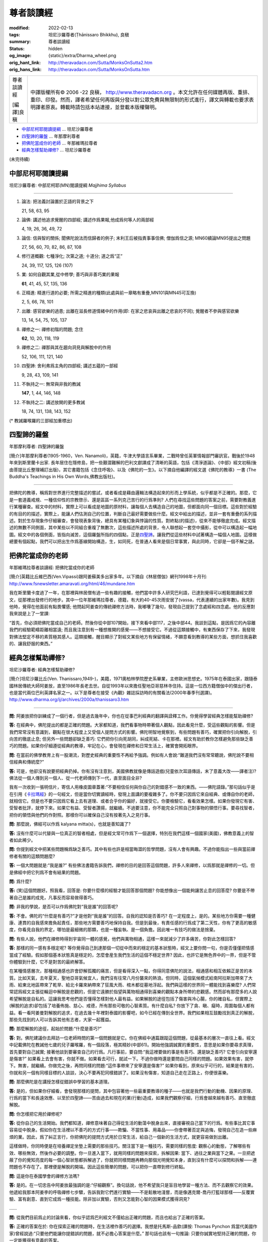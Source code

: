 尊者談讀經
==========

:modified: 2022-02-13
:tags: 坦尼沙羅尊者(Ṭhānissaro Bhikkhu), 良稹
:summary: 尊者談讀經
:status: hidden
:og_image: {static}/extra/Dharma_wheel.png
:orig_hant_link: http://theravadacn.com/Sutta/MonksOnSutta2.htm
:orig_hans_link: http://theravadacn.com/Sutta/MonksOnSutta.htm


.. role:: small
   :class: is-size-7

.. role:: fake-title
   :class: is-size-2 has-text-weight-bold

.. role:: fake-title-2
   :class: is-size-3


.. list-table::
   :class: table is-bordered is-striped is-narrow stack-th-td-on-mobile
   :widths: auto

   * - .. container:: has-text-centered

          :fake-title:`尊者談讀經`

          [編譯]良稹

     - .. container:: has-text-centered

          中譯版權所有© 2006 -22 良稹， http://www.theravadacn.org 。本文允許在任何媒體再版、重排、重印、印發。然而，譯者希望任何再版與分發以對公眾免費與無限制的形式進行，譯文與轉載也要求表明譯者原衷。轉載時請包括本站連接，並登載本版權聲明。


- `中部尼柯耶閱讀提綱`_ ... 坦尼沙羅尊者
- `四聖諦的羅盤`_ ... 年那摩利尊者
- `把佛陀當成你的老師`_ ... 年那維瑪拉尊者
- `經典怎樣幫助禪修?`_ ... 坦尼沙羅尊者


(未完待續)


中部尼柯耶閱讀提綱
++++++++++++++++++

坦尼沙羅尊者: 中部尼柯耶(MN)閱讀提綱 *Majjhima Syllabus*

----

1. 論法: 把法義討論置於正語的背景之下

   21, 58, 63, 95

2. 論佛: 講述他追求覺醒的四部經; 講述作爲果報,他成爲何等人的兩部經

   4, 19, 26, 36, 49, 72

3. 論信: 信與智的關係; 聞佛陀說法而信歸者的例子; 末利王后被指責事事信佛; 僧伽爲信之源; MN60續論MN95提出之問題

   27, 56, 60, 70, 82, 86, 87, 108

4. 修行道概觀: 七種淨化; 次第之道; 十道分; 道之爲“正”

   24, 39, 117, 125, 126 (107)

5. 業: 如何自觀其業,從中修學; 善巧與非善巧業的果報

   **61**, 41, 45, 57, 135, 136

6. 正精進: 精進行道的必要; 所需之精進的種類(此處與前一章略有重疊,MN101與MN45可互換)

   2, 5, 66, 78, 101

7. 出離: 感官欲樂的過患; 出離在滋長修道情緒中的作用(即: 在家之悲哀與出離之悲哀的不同); 覺醒者不參與感官欲樂

   13, 14, 54, 75, 105, 137

8. 禪修之一: 禪修初階的問題; 念住

   **62**, 10, 20, 118, 119

9. 禪修之二: 禪那與其在趨向洞見與解脫中的作用

   52, 106, 111, 121, 140

10. 四聖諦: 舍利弗爲主角的四部經; 講述五蘊的一部經

    9, 28, 43, 109, 141

11. 不執持之一: 無常與非我的教誡

    **147**, 1, 44, 146, 148

12. 不執持之二: 講述放開的更多教誡

    18, 74, 131, 138, 143, 152


(* 教誡羅喉羅的三部經加重標出)


四聖諦的羅盤
++++++++++++

年那摩利尊者: 四聖諦的羅盤

[簡介]年那摩利尊者(1905-1960，Ven. Nanamoli)，英籍，牛津大學語言系畢業，二戰時曾任英軍情報部門審訊官。戰後於1948年來到斯里蘭卡出家. 長年居住在隱修島，把一些艱澀難解的巴利文獻譯成了清晰的英語，包括《清淨道論》、《中部》經文初稿(後由菩提比丘整理補訂出版)，其它書籍包括《念住呼吸》、以及《佛陀的一生》。以下摘自他編譯的經文選《佛陀的教導》一書 (The Buddha's Teachings in His Own Words,佛教出版社)。

----

把佛陀的教導，稱爲對世界進行完整描述的嘗試，或者看成是藉由邏輯法構造起來的形而上學系統，似乎都是不正確的。那麼，它是一套道義戒規、一種信仰性的宗教啓示、還是區區一系列克己苦行的行爲準則? 人們在尋找這些問題的答案之前，需要對教義進行某種審查。經文中的材料，實際上可以看成是地圖的原材料，讓每個人去構造自己的地圖，但都面向同一個目標。這些對於經驗的有目的的描述，實際上，能讓人們估測自己的位置，判斷自己最好需要做些什麼。經文中給出的描述，並非一套有重疊的系列描述。對於生存現象作仔細審查，會發現表象背後，總具有某種幻象與悖論的性質。對終點(的描述)，從來不能够徹底完成。經文描述的無數不同側面，其中某些以不同組合重複了無數次，這些描述所處的背景，令人聯想起一套空中攝影，從中可以構造起一幅地圖。經文中的各個側面，皆指向滅苦，這個羅盤所指的四個點，正是\ `四聖諦`_\ 。讓我們從這些材料中試著構造一幅個人地圖。這樣做總要有個起點，我們可以把出生作爲基線開始構造，生，如同死，在普通人看來是個日常事實，與此同時，它卻是一個不解之謎。

.. _四聖諦: http://theravadacn.com/Refuge/cattari%20ariya%20saccani.htm
.. TODO: replace 四聖諦 link


把佛陀當成你的老師
++++++++++++++++++

年那維瑪拉尊者談讀經: 把佛陀當成你的老師

[簡介]英籍比丘維巴西(Ven.Vipassi)跟阿姜蘇美多出家多年。以下摘自《林居僧伽》網刊1998年十月刊: http://www.fsnewsletter.amaravati.org/html/46/mundane.htm

我在斯里蘭卡度過了一年，在那裡與林居僧有過一些有趣的接觸，他們當中許多人研究巴利語，已達到覺得可以輕鬆閱讀經文原文，從那裡出發修行的地步。其中一位年那維瑪拉尊者，德籍，有大約40-45次雨安居了(vassa，代表連續的出家年數)。我見到他時，覺得在他面前有點畏懼感; 他問起阿姜查的傳統禪修方法時，我嘟囔了幾句，發現自己提到了念處經和四念處。他的反應對我來說是上了一堂課:

“首先，你必須把佛陀當成自己的老師。然後你從中部107開始，接下來看中部117，之後中部44。我談到這點，是因爲它的內容離我們的經驗範疇距離相當遠; 而且我注意到有一種想推開的感覺——不想接受它。不過從這類接觸中，有東西保存了下來，我發現對佛法堅定不移的素質極其感人。這類接觸，醒目顯示了對經文某些地方有保留情緒，不願意看到教導的某些方面，想抓住我喜歡的、讓我舒服的東西。”


經典怎樣幫助禪修?
+++++++++++++++++

坦尼沙羅尊者: 經典怎樣幫助禪修?

[簡介]坦尼沙羅比丘(Ven. Thanissaro,1949-)，美籍，1971奧柏林學院歷史系畢業，主修歐洲思想史。1975年在泰國出家，跟隨泰國林居傳統大師阿姜放，直至1986年長老去世。自從1993年以來擔任聖地亞哥慈林寺住持。這是一位西方籍僧伽中的傑出行者，也是當代兩位巴利英譯名家之一。以下是尊者在接受《內觀》雜誌採訪時的有關看法(2000年春季刊選譯)。 http://www.dharma.org/ij/archives/2000a/thanissaro3.htm

----

**問:** 阿姜放把你訓練成了一個行者，但是過去幾年中，你也在從事巴利經典的翻譯與詮釋工作。你覺得學習經典怎樣能幫助禪修?

**答:** 在經典中，佛陀提出的都是正確的問題。大家都知道，我們看事物時帶著個人觀點，因此看見什麼，受這些觀點的影響。但是我們常常沒有意識到，觀點在很大程度上又受個人提問方式的影響。佛陀明智地覺察到，有些問題有善巧，確實把你引向解脫，引向苦的徹底止息; 但另外一些問題卻缺乏善巧: 它們把你引向死胡同，糾成死結、卡在那裡。經文有助於教你怎樣避免那些缺乏善巧的問題。如果你仔細遵從經典的教導，牢記在心，會發現在禪修和日常生活上，確實會開拓眼界。

**問:** 在當前的佛學教育上有一股潮流，對歷史經典的重要性不再給予強調。例如有人會說:“難道我們沒有常常聽說，佛陀說不要相信經典和傳統麼?”

**答:** 可是，他卻沒有說要把經典扔掉。你有沒有注意到，美國佛教就像是傳話遊戲(兒童依次耳語傳話，末了意義大改——譯者注)? 佛法從一個人傳到另一個人、從一代老師傳到下一代，直至面目全非?

我有一次收到一張明信片，寄信人用橡皮圖章蓋著:“不要相信任何與你自己的對錯感不一致的東西。——佛陀語錄。”那句話似乎是在引用《\ `卡拉瑪經`_\ 》的一句經文，但是當你切實讀經時，發現上面講的要複雜多了。你不要只因爲它來自經典、或傳自你的老師，就相信它。但是也不要只因爲它看上去有道理、或者合乎你的偏好，就接受它。你要檢驗它，看看效果怎樣。如果你發現它有害、受智者批評，就停下來。如果它有益、受智者讚揚，就繼續。不過要注意，你不能完全只照自己對事物的領悟行事。要尋找智者，把你的領悟與他們的作對照。那樣你可以確保自己沒有按著先入之見行事。

.. _卡拉瑪經: {filename}kaalaama%zh-hant.rst

**問:** 那麼說，佛經可以作爲 kalyana mitta(s)，也就是善知識了?

**答:** 沒有什麼可以代替與一位真正的智者相處，但是經文常可作爲下一個選擇，特別在我們這樣一個國家(美國)，佛教意義上的智者如此稀少。

**問:** 你提到經文中把某些問題稱爲缺乏善巧。其中有些也許是相當晦澀的哲學問題，沒有人會有興趣。不過你能指出一些與當前禪修者有關的這類問題麼?

**答:** 一個大問題就是:“我是誰?” 有些佛法書籍告訴我們，禪修的目的是回答這個問題，許多人來禪修，以爲那就是禪修的一切。但是佛經中把它列爲不會有結果的問題。

**問:** 爲什麼?

**答:** (笑)這個問題好。照我看，回答是: 你要什麼樣的經驗才能回答那個問題? 你能想像出一個能夠讓苦止息的回答麼? 你要是不帶著自己是誰的成見，凡事反而容易做得善巧。

**問:** 非我的學說，是否可以作爲佛陀對“我是誰”的回答呢?

**答:** 不會。佛陀的“什麼是有善巧?”才是他對“我是誰”的回答。自我的認知是否善巧? 在一定程度上，是的。某些地方你需要一種健康、連貫的自我感來擔負起責任，那些地方需要善巧地保持自我。但是到最後，有責任感的行爲成了第二天性，你有了更高的敏感度，你看見自我的界定，哪怕是最細微的那類，也是一種妄執、是一個負擔。因此唯一有技巧的做法是捨棄。

**問:** 有些人說，他們在禪修時得到宇宙同一體的感覺，他們與萬物相通，這樣一來就減少了許多痛苦，你對此怎樣回答?

**答:** 那樣的同一感有多穩定呢? 等你覺得自己到達那個一切從中而來的穩定的基本狀態時，經文上要你問一句，你是否僅僅把情感當成了經驗。假如那個基本狀態真是穩定的，怎麼會産生我們生活的這個不穩定世界? 因此，也許它是無色界中的一界，但是不管你體驗到什麼，它不是對苦的最終解答。

在某種情感層次，那種相通感也許會舒解孤獨的痛苦，但是看得深入一點，你得同意佛陀的說法，相通感和相互依賴正是苦的本質。比如天氣，去年夏天，聖地亞哥氣候宜人，我們沒有往常八月份襲來的熱浪。但同時，這個氣候模式給南阿拉斯加帶來了大雨、給東北地區帶來了乾旱、給北卡羅來納帶來了狂風大雨、棺木都從墓地浮起。我們與這樣的世界同一體能找到喜樂麼? 人們常常認爲經文主張從輪迴中解脫是悲觀的，但是它遠勝於指望與萬物相通得到喜樂的觀點本身所帶的悲觀感。然而卻有那麼多的人說希望解脫是自私的。這讓我思考他們是否懂得怎樣對他人最有益。如果解脫的途徑包括了傷害與冷心腸，你的確自私，但實際上(解脫的追求)卻包括了培養佈施、慈心、戒德，所有那些可敬的心智素質。有什麼自私? 你放下了貪、瞋、癡時，周圍每個人都有益。看一看阿姜曼對解脫的追求，在過去幾十年裡對泰國的影響吧，如今已經在傳到全世界。我們如果相互鼓勵找到真正的解脫，那些先找到的人可以告訴其他有志者，大家一起獲益。

**問:** 那麼解脫的途徑，起始於問題:“什麼是善巧?”

**答:** 對。佛陀建議你去拜訪一位老師時問的第一個問題就是它。你在佛經中通篇跟蹤這個問題，從最基本的層次一直往上看。經文中記載佛陀在教誡他七歲的兒子羅喉羅，有一個段落，極其精妙(中部61)。開始他強調誠實的重要性，意思是如果你要尋求真理，首先要對自己誠實; 接著他談到要審查自己的行爲。凡行事前，要自問:“我這裡要做的事是有善巧、還是缺乏善巧? 它會引向安寧還是傷害?” 如果看上去會有害，你就不做。如果看去可行，就試一下。不過你做時還是要問自己同樣的問題。如果效果有害，就停下。無害，就繼續。你做完之後，再問同樣的問題:“這件事帶來了安寧還是傷害?” 如果你看到，原來似乎可行的，結果是有害的，你就和另一個有同樣目標的人談談，決心不要再犯同樣錯誤了。如果沒有傷害，知道自己走在正路上，你便很喜樂。

**問:** 那麼佛陀是在講授怎樣從錯誤中學習的基本道理。

**答:** 是的，但如果你仔細看，會發現那樣的提問，其中包容著他一些最重要教導的種子——也就是我們行動的動機、因果的原理、行爲的當下和長遠效應、以至於四聖諦——苦由過去和現在的業(行動)造成，如果我們觀察仔細，行爲會越來越有善巧、直至徹底解脫。

**問:** 你怎樣把它用於禪修呢?

**答:** 從你自己的生活開始。我們都知道，禪修意味著自己得從生活的動蕩中脫身出來，直接審視自己當下的行爲。有些事比其它事容易從中脫身。假如你在生活裡以不善巧的方式行事——欺騙、不當性事、用毒品——你會帶著否定與追悔，發現自己在造一些麻煩的業。因此，爲了糾正言行，你把佛陀的提問方式用於日常生活，給自己一個新的生活方式，就更容易做到出離。

這樣做時，你同時便是在培養禪定坐墊上需要的那些技巧。關注當下是一種技巧，需要同樣的態度: 觀察心的動態，了解哪些有效、哪些無效，然後作必要的調整。你一旦進入當下，就用同樣的問題來探索，拆解因果: 當下、過往之業與當下之果。一旦把遮蔽了你的覺知亮度的每一個心智狀態都拆解過了，你就把同樣問題再轉向那個光明覺知本身，直到沒有什麼可以探問和拆解——連問題也不存在了。那裡便是解脫的開端。因此這些簡單的問題，可以把你一直帶到修行終點。

**問:** 這是你在泰國學會的禪修方法嗎?

**答:** 是的。在一切忠告中阿姜放最強調的是:“仔細觀察”。換句話說，他不希望我只是盲目地學習一種方法、而不去觀察它的效果。他遞給我那本阿姜李的呼吸禪修七步驟，告訴我對它們進行實驗——不是鬆散地淺嘗，而是像邁克爾-喬丹打籃球那樣——反覆實驗、富有創意、直到它成爲一種技能。除非加以實驗，否則又怎能對心智的因果模式獲得洞見?

……

**問:** 從我們目前爲止的討論來看，你似乎認爲巴利經文不僅給出正確的問題，而且也給出了正確的答案。

**答:** 正確的答案在於: 你在探索正確的問題時，在生活裡作善巧的選擇。我想是托馬斯-品欽(譯按: Thomas Pynchon 爲當代美國作家)曾經說過:“只要他們能讓你提錯誤的問題，就不必擔心答案是什麼。” 那句話也該有一句推論: 只要你誠實地堅持正確的問題，你一定能獲得有意義的答案。

……


(未完待續)
